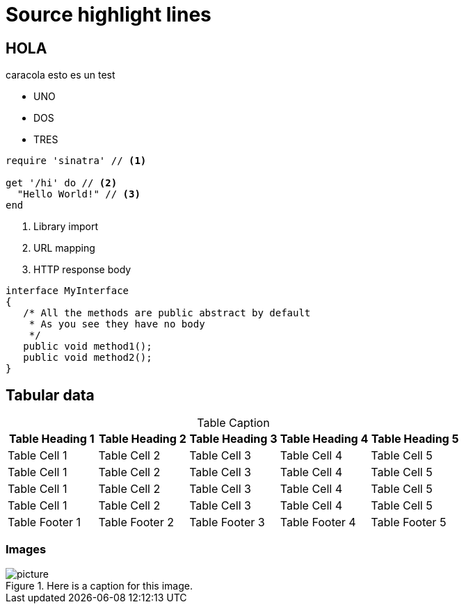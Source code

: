 = Source highlight lines
:source-highlighter: highlightjs

== HOLA
caracola esto es un test

* UNO
* DOS
* TRES

[source,ruby,linenums,highlight='7-9']
----
require 'sinatra' // <1>

get '/hi' do // <2>
  "Hello World!" // <3>
end
----

<1> Library import
<2> URL mapping
<3> HTTP response body

[source,java]
----
interface MyInterface
{
   /* All the methods are public abstract by default
    * As you see they have no body
    */
   public void method1();
   public void method2();
}
----


== Tabular data

[options="header,footer",caption=]
.Table Caption
|===
|Table Heading 1 | Table Heading 2 | Table Heading 3 | Table Heading 4 | Table Heading 5
|Table Cell 1 | Table Cell 2 | Table Cell 3 | Table Cell 4 | Table Cell 5
|Table Cell 1 | Table Cell 2 | Table Cell 3 | Table Cell 4 | Table Cell 5
|Table Cell 1 | Table Cell 2 | Table Cell 3 | Table Cell 4 | Table Cell 5
|Table Cell 1 | Table Cell 2 | Table Cell 3 | Table Cell 4 | Table Cell 5
|Table Footer 1 | Table Footer 2 | Table Footer 3 | Table Footer 4 | Table Footer 5
|===


=== Images

.Here is a caption for this image.
image::resources/picture.jpg[]
